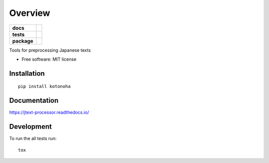 ========
Overview
========

.. start-badges

.. list-table::
    :stub-columns: 1

    * - docs
      - |docs|
    * - tests
      - | |travis|
        | |coveralls|
    * - package
      - | |version| |wheel| |supported-versions| |supported-implementations|
        | |commits-since|
.. |docs| image:: https://readthedocs.org/projects/jtext-processor/badge/?style=flat
    :target: https://readthedocs.org/projects/jtext-processor
    :alt: Documentation Status

.. |travis| image:: https://travis-ci.org/brunotoshio/jtext-processor.svg?branch=master
    :alt: Travis-CI Build Status
    :target: https://travis-ci.org/brunotoshio/jtext-processor

.. |coveralls| image:: https://coveralls.io/repos/brunotoshio/jtext-processor/badge.svg?branch=master&service=github
    :alt: Coverage Status
    :target: https://coveralls.io/r/brunotoshio/jtext-processor

.. |version| image:: https://img.shields.io/pypi/v/kotonoha.svg
    :alt: PyPI Package latest release
    :target: https://pypi.org/project/kotonoha

.. |commits-since| image:: https://img.shields.io/github/commits-since/brunotoshio/jtext-processor/v0.2.1.svg
    :alt: Commits since latest release
    :target: https://github.com/brunotoshio/jtext-processor/compare/v0.2.1...master

.. |wheel| image:: https://img.shields.io/pypi/wheel/kotonoha.svg
    :alt: PyPI Wheel
    :target: https://pypi.org/project/kotonoha

.. |supported-versions| image:: https://img.shields.io/pypi/pyversions/kotonoha.svg
    :alt: Supported versions
    :target: https://pypi.org/project/kotonoha

.. |supported-implementations| image:: https://img.shields.io/pypi/implementation/kotonoha.svg
    :alt: Supported implementations
    :target: https://pypi.org/project/kotonoha


.. end-badges

Tools for preprocessing Japanese texts

* Free software: MIT license

Installation
============

::

    pip install kotonoha

Documentation
=============


https://jtext-processor.readthedocs.io/


Development
===========

To run the all tests run::

    tox
